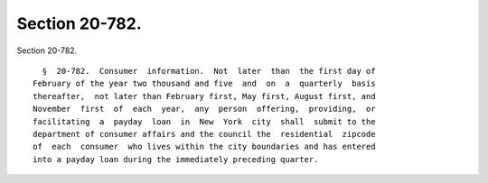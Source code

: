 Section 20-782.
===============

Section 20-782. ::    
        
     
        §  20-782.  Consumer  information.  Not  later  than  the first day of
      February of the year two thousand and five  and  on  a  quarterly  basis
      thereafter,  not later than February first, May first, August first, and
      November  first  of  each  year,  any  person  offering,  providing,  or
      facilitating  a  payday  loan  in  New  York  city  shall  submit to the
      department of consumer affairs and the council the  residential  zipcode
      of  each  consumer  who lives within the city boundaries and has entered
      into a payday loan during the immediately preceding quarter.
    
    
    
    
    
    
    